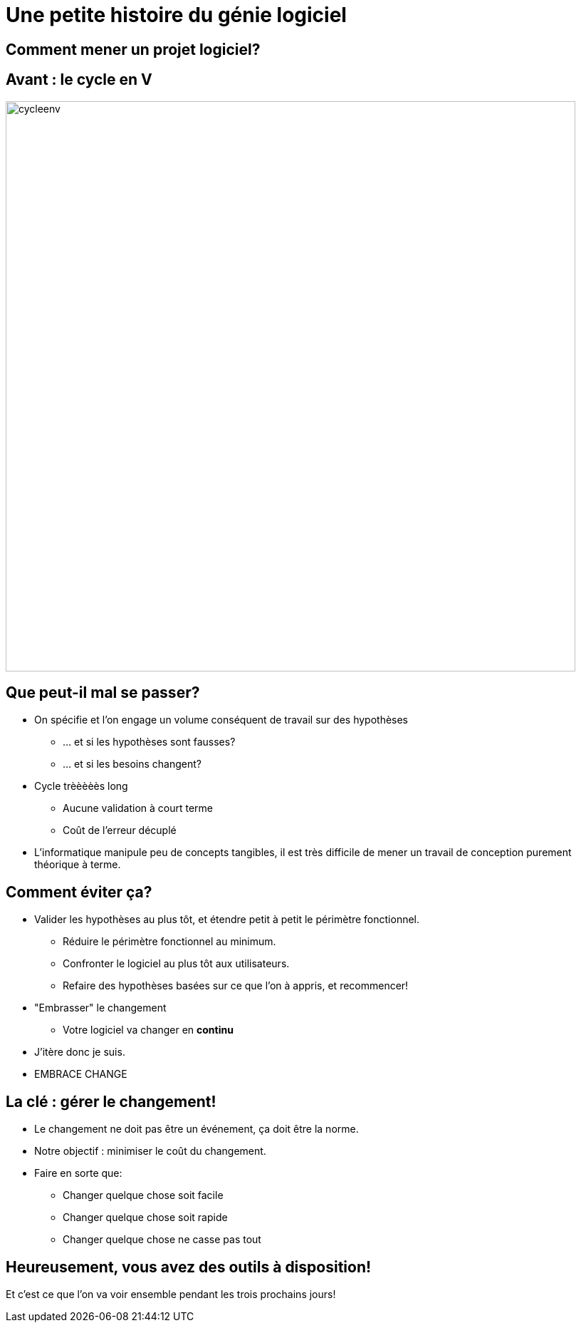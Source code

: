 [{invert}]
= Une petite histoire du génie logiciel

== Comment mener un projet logiciel?

== Avant : le cycle en V

image::cycleenv.png[width="800"]

== Que peut-il mal se passer?

* On spécifie et l'on engage un volume conséquent de travail sur des hypothèses
** ... et si les hypothèses sont fausses?
** ... et si les besoins changent?
* Cycle trèèèèès long
** Aucune validation à court terme
** Coût de l'erreur décuplé

[.notes]
--
* L'informatique manipule peu de concepts tangibles, il est très difficile de mener un travail de conception purement théorique à terme.
--

== Comment éviter ça?

* Valider les hypothèses au plus tôt, et étendre petit à petit le périmètre fonctionnel.
** Réduire le périmètre fonctionnel au minimum.
** Confronter le logiciel au plus tôt aux utilisateurs.
** Refaire des hypothèses basées sur ce que l'on à appris, et recommencer!
* "Embrasser" le changement
** Votre logiciel va changer en **continu**

[.notes]
--
* J'itère donc je suis.
* EMBRACE CHANGE
--

== La clé : gérer le changement!

* Le changement ne doit pas être un événement, ça doit être la norme.
* Notre objectif : minimiser le coût du changement.
* Faire en sorte que:
** Changer quelque chose soit facile
** Changer quelque chose soit rapide
** Changer quelque chose ne casse pas tout

== Heureusement, vous avez des outils à disposition!

Et c'est ce que l'on va voir ensemble pendant les trois prochains jours!
